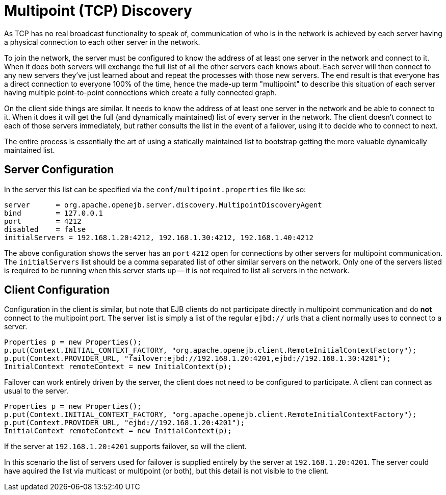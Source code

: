 # Multipoint (TCP) Discovery
:index-group: Discovery and Failover
:jbake-date: 2018-12-05
:jbake-type: page
:jbake-status: published


As TCP has no real broadcast functionality to speak of, communication of
who is in the network is achieved by each server having a physical
connection to each other server in the network.

To join the network, the server must be configured to know the address
of at least one server in the network and connect to it. When it does
both servers will exchange the full list of all the other servers each
knows about. Each server will then connect to any new servers they've
just learned about and repeat the processes with those new servers. The
end result is that everyone has a direct connection to everyone 100% of
the time, hence the made-up term "multipoint" to describe this situation
of each server having multiple point-to-point connections which create a
fully connected graph.

On the client side things are similar. It needs to know the address of
at least one server in the network and be able to connect to it. When it
does it will get the full (and dynamically maintained) list of every
server in the network. The client doesn't connect to each of those
servers immediately, but rather consults the list in the event of a
failover, using it to decide who to connect to next.

The entire process is essentially the art of using a statically
maintained list to bootstrap getting the more valuable dynamically
maintained list.

== Server Configuration

In the server this list can be specified via the
`conf/multipoint.properties` file like so:

[source,properties]
----
server      = org.apache.openejb.server.discovery.MultipointDiscoveryAgent
bind        = 127.0.0.1
port        = 4212
disabled    = false
initialServers = 192.168.1.20:4212, 192.168.1.30:4212, 192.168.1.40:4212
----

The above configuration shows the server has an `port` `4212` open for
connections by other servers for multipoint communication. The
`initialServers` list should be a comma separated list of other similar
servers on the network. Only one of the servers listed is required to be
running when this server starts up -- it is not required to list all
servers in the network.

== Client Configuration

Configuration in the client is similar, but note that EJB clients do not
participate directly in multipoint communication and do *not* connect to
the multipoint port. The server list is simply a list of the regular
`ejbd://` urls that a client normally uses to connect to a server.

[source,java]
----
Properties p = new Properties();
p.put(Context.INITIAL_CONTEXT_FACTORY, "org.apache.openejb.client.RemoteInitialContextFactory");
p.put(Context.PROVIDER_URL, "failover:ejbd://192.168.1.20:4201,ejbd://192.168.1.30:4201");
InitialContext remoteContext = new InitialContext(p);
----

Failover can work entirely driven by the server, the client does not
need to be configured to participate. A client can connect as usual to
the server.

[source,java]
----
Properties p = new Properties();
p.put(Context.INITIAL_CONTEXT_FACTORY, "org.apache.openejb.client.RemoteInitialContextFactory");
p.put(Context.PROVIDER_URL, "ejbd://192.168.1.20:4201");
InitialContext remoteContext = new InitialContext(p);
----

If the server at `192.168.1.20:4201` supports failover, so will the
client.

In this scenario the list of servers used for failover is supplied
entirely by the server at `192.168.1.20:4201`. The server could have
aquired the list via multicast or multipoint (or both), but this detail
is not visible to the client.
